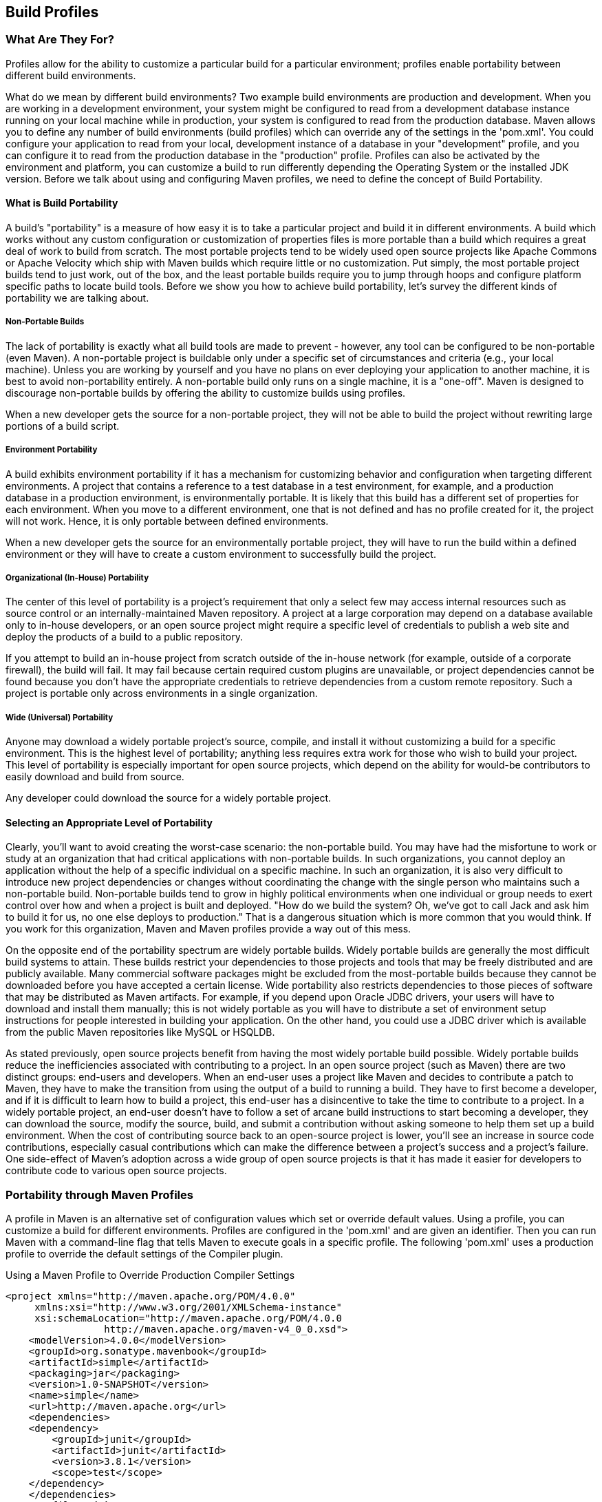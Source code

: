 [[profiles]]
== Build Profiles

[[profiles-sect-what]]
=== What Are They For?

Profiles allow for the ability to customize a particular build for a particular environment; profiles enable portability between different build environments.

What do we mean by different build environments?
Two example build environments are production and development.
When you are working in a development environment, your system might be configured to read from a development database instance running on your local machine while in production, your system is configured to read from the production database.
Maven allows you to define any number of build environments (build profiles) which can override any of the settings in the 'pom.xml'.
You could configure your application to read from your local, development instance of a database in your "development" profile, and you can configure it to read from the production database in the "production" profile.
Profiles can also be activated by the environment and platform, you can customize a build to run differently depending the Operating System or the installed JDK version.
Before we talk about using and configuring Maven profiles, we need to define the concept of Build Portability.

[[profiles-sect-portability]]
==== What is Build Portability

A build's "portability" is a measure of how easy it is to take a particular project and build it in different environments.
A build which works without any custom configuration or customization of properties files is more portable than a build which requires a great deal of work to build from scratch.
The most portable projects tend to be widely used open source projects like Apache Commons or Apache Velocity which ship with Maven builds which require little or no customization.
Put simply, the most portable project builds tend to just work, out of the box, and the least portable builds require you to jump through hoops and configure platform specific paths to locate build tools.
Before we show you how to achieve build portability, let's survey the different kinds of portability we are talking about.

[[profiles-sect-non-portable]]
===== Non-Portable Builds

The lack of portability is exactly what all build tools are made to prevent - however, any tool can be configured to be non-portable (even Maven).
A non-portable project is buildable only under a specific set of circumstances and criteria (e.g., your local machine).
Unless you are working by yourself and you have no plans on ever deploying your application to another machine, it is best to avoid non-portability entirely.
A non-portable build only runs on a single machine, it is a "one-off".
Maven is designed to discourage non-portable builds by offering the ability to customize builds using profiles.

When a new developer gets the source for a non-portable project, they will not be able to build the project without rewriting large portions of a build script.

[[profiles-sect-environment-portability]]
===== Environment Portability

A build exhibits environment portability if it has a mechanism for customizing behavior and configuration when targeting different environments.
A project that contains a reference to a test database in a test environment, for example, and a production database in a production environment, is environmentally portable.
It is likely that this build has a different set of properties for each environment.
When you move to a different environment, one that is not defined and has no profile created for it, the project will not work.
Hence, it is only portable between defined environments.

When a new developer gets the source for an environmentally portable project, they will have to run the build within a defined environment or they will have to create a custom environment to successfully build the project.

[[profiles-sect-org-portability]]
===== Organizational (In-House) Portability

The center of this level of portability is a project's requirement that only a select few may access internal resources such as source control or an internally-maintained Maven repository.
A project at a large corporation may depend on a database available only to in-house developers, or an open source project might require a specific level of credentials to publish a web site and deploy the products of a build to a public repository.

If you attempt to build an in-house project from scratch outside of the in-house network (for example, outside of a corporate firewall), the build will fail.
It may fail because certain required custom plugins are unavailable, or project dependencies cannot be found because you don't have the appropriate credentials to retrieve dependencies from a custom remote repository.
Such a project is portable only across environments in a single organization.

[[profiles-sect-wide-portability]]
===== Wide (Universal) Portability

Anyone may download a widely portable project's source, compile, and install it without customizing a build for a specific environment.
This is the highest level of portability; anything less requires extra work for those who wish to build your project.
This level of portability is especially important for open source projects, which depend on the ability for would-be contributors to easily download and build from source.

Any developer could download the source for a widely portable project.

[[profiles-sect-select-level]]
==== Selecting an Appropriate Level of Portability

Clearly, you'll want to avoid creating the worst-case scenario: the non-portable build.
You may have had the misfortune to work or study at an organization that had critical applications with non-portable builds.
In such organizations, you cannot deploy an application without the help of a specific individual on a specific machine.
In such an organization, it is also very difficult to introduce new project dependencies or changes without coordinating the change with the single person who maintains such a non-portable build.
Non-portable builds tend to grow in highly political environments when one individual or group needs to exert control over how and when a project is built and deployed.
"How do we build the system?
Oh, we've got to call Jack and ask him to build it for us, no one else deploys to production." That is a dangerous situation which is more common that you would think.
If you work for this organization, Maven and Maven profiles provide a way out of this mess.

On the opposite end of the portability spectrum are widely portable builds.
Widely portable builds are generally the most difficult build systems to attain.
These builds restrict your dependencies to those projects and tools that may be freely distributed and are publicly available.
Many commercial software packages might be excluded from the most-portable builds because they cannot be downloaded before you have accepted a certain license.
Wide portability also restricts dependencies to those pieces of software that may be distributed as Maven artifacts.
For example, if you depend upon Oracle JDBC drivers, your users will have to download and install them manually; this is not widely portable as you will have to distribute a set of environment setup instructions for people interested in building your application.
On the other hand, you could use a JDBC driver which is available from the public Maven repositories like MySQL or HSQLDB.

As stated previously, open source projects benefit from having the most widely portable build possible.
Widely portable builds reduce the inefficiencies associated with contributing to a project.
In an open source project (such as Maven) there are two distinct groups:
end-users and developers.
When an end-user uses a project like Maven and decides to contribute a patch to Maven, they have to make the transition from using the output of a build to running a build.
They have to first become a developer, and if it is difficult to learn how to build a project, this end-user has a disincentive to take the time to contribute to a project.
In a widely portable project, an end-user doesn't have to follow a set of arcane build instructions to start becoming a developer, they can download the source, modify the source, build, and submit a contribution without asking someone to help them set up a build environment.
When the cost of contributing source back to an open-source project is lower, you'll see an increase in source code contributions, especially casual contributions which can make the difference between a project's success and a project's failure.
One side-effect of Maven's adoption across a wide group of open source projects is that it has made it easier for developers to contribute code to various open source projects.

[[profiles-sect-maven-profiles]]
=== Portability through Maven Profiles

A profile in Maven is an alternative set of configuration values which set or override default values.
Using a profile, you can customize a build for different environments.
Profiles are configured in the 'pom.xml' and are given an identifier.
Then you can run Maven with a command-line flag that tells Maven to execute goals in a specific profile.
The following 'pom.xml' uses a +production+ profile to override the default settings of the Compiler plugin.

[[ex-profiles-override-prod]]
.Using a Maven Profile to Override Production Compiler Settings
[source,xml]
----
<project xmlns="http://maven.apache.org/POM/4.0.0"
     xmlns:xsi="http://www.w3.org/2001/XMLSchema-instance"
     xsi:schemaLocation="http://maven.apache.org/POM/4.0.0 
                 http://maven.apache.org/maven-v4_0_0.xsd">
    <modelVersion>4.0.0</modelVersion>
    <groupId>org.sonatype.mavenbook</groupId>
    <artifactId>simple</artifactId>
    <packaging>jar</packaging>
    <version>1.0-SNAPSHOT</version>
    <name>simple</name>
    <url>http://maven.apache.org</url>
    <dependencies>
    <dependency>
        <groupId>junit</groupId>
        <artifactId>junit</artifactId>
        <version>3.8.1</version>
        <scope>test</scope>
    </dependency>
    </dependencies>
    <profiles> <1>
        <profile>
        <id>production</id> <2>
            <build> <3>
                <plugins>````
                <plugin>
                    <groupId>org.apache.maven.plugins</groupId>
                    <artifactId>maven-compiler-plugin</artifactId>
                    <configuration>
                    <debug>false</debug> <4>
                        <optimize>true</optimize>
                    </configuration>
                </plugin>
                </plugins>
            </build>
        </profile>
    </profiles>
</project>
----

In this example, we've added a profile named +production+ that overrides the default configuration of the Maven Compiler plugin.
Let's examine the syntax of this profile in detail.

<1> The +profiles+ element is in the 'pom.xml', it contains one or more +profile+ elements.
Since profiles override the default settings in a 'pom.xml', the +profiles+ element is usually listed as the last element in a 'pom.xml'.

<2> Each profile has to have an +id+ element.
This +id+ element contains the name which is used to invoke this profile from the command-line.
A profile is invoked by passing the +-P<profile_id>+ command-line argument to Maven.

<3> A +profile+ element can contain many of the elements which can appear under the +project+ element of a POM XML Document.
In this example, we're overriding the behavior of the Compiler plugin and we have to override the plugin configuration which is normally enclosed in a +build+ and a +plugins+ element.

<4> We're overriding the configuration of the Maven Compiler plugin.
We're making sure that the bytecode produced by the production profile doesn't contain debug information and that the bytecode has gone through the compiler's optimization routines.

To execute +mvn install+ under the +production+ profile, you need to pass the +-Pproduction+ argument on the command-line.
To verify that the +production+ profile overrides the default Compiler plugin configuration, execute Maven with debug output enabled (+-X+) as follows:

----
~/examples/profile $ mvn clean install -Pproduction -X
... (omitting debugging output) ...
[DEBUG] Configuring mojo 'o.a.m.plugins:maven-compiler-plugin:2.0.2:testCompile'
[DEBUG]   (f) basedir = ~\examples\profile
[DEBUG]   (f) buildDirectory = ~\examples\profile\target
...
[DEBUG]   (f) compilerId = javac
[DEBUG]   (f) *debug = false*
[DEBUG]   (f) failOnError = true
[DEBUG]   (f) fork = false
[DEBUG]   (f) *optimize = true*
[DEBUG]   (f) outputDirectory = \
~\svnw\sonatype\examples\profile\target\test-classes
[DEBUG]   (f) outputFileName = simple-1.0-SNAPSHOT
[DEBUG]   (f) showDeprecation = false
[DEBUG]   (f) showWarnings = false
[DEBUG]   (f) staleMillis = 0
[DEBUG]   (f) verbose = false
[DEBUG] -- end configuration --
... (omitting debugging output) ...
----

This excerpt from the debug output of Maven shows the configuration of the Compiler plugin under the production profile.
As shown in the output, +debug+ is set to false and +optimize+ is set to true.

[[profiles-sect-overriding-pom]]
==== Overriding a Project Object Model

While the previous example showed you how to override the default configuration properties of a single Maven plugin, you still don't know exactly what a Maven profile is allowed to override.
The short-answer to that question is that a Maven profile can override almost everything that you would have in a 'pom.xml'.
The Maven POM contains an element under project called +profiles+ containing a project's alternate configurations, and under this element are profile elements which define each profile.
Each profile must have an +id+, and other than that, it can contain almost any of the elements one would expect to see under project.
The following XML document shows all of the elements, a profile is allowed to override.

.Elements Allowed in a Profile
----
<project>
    <profiles>
    <profile>
        <build>
        <defaultGoal>...</defaultGoal>
        <finalName>...</finalName>
        <resources>...</resources>
        <testResources>...</testResources>
        <plugins>...</plugins>
        </build>
        <reporting>...</reporting>
        <modules>...</modules>
        <dependencies>...</dependencies>
        <dependencyManagement>...</dependencyManagement>
        <distributionManagement>...</distributionManagement>
        <repositories>...</repositories>
        <pluginRepositories>...</pluginRepositories>
        <properties>...</properties>
    </profile>
    </profiles>
</project>
----

A profile can override an element shown with ellipses.
A profile can override the final name of a project's artifact in a profile, the dependencies, and the behavior of a project's build via plugin configuration.
A profile can also override the configuration of distribution settings depending on the profile; for example, if you need to publish an artifact to a staging server in a staging profile, you would create a staging profile which overrides the +distributionManagement+ element in a profile.

[[profiles-sect-activation]]
=== Profile Activation

In the previous section we showed you how to create a profile that overrides default behavior for a specific target environment.
In the previous build the default build was designed for development and the +production+ profile exists to provide configuration for a production environment.
What happens when you need to provide customizations based on variables like operating systems or JDK version?
Maven provides a way to "activate" a profile for different environmental parameters, this is called profile activation.

Take the following example, assume that we have a Java library that has a specific feature only available in the Java 6 release: the Scripting Engine as defined in
http://jcp.org/en/jsr/detail?id=223[JSR-223].
You've separated the portion of the library that deals with the scripting library into a separate Maven project, and you want people running Java 5 to be able to build the project without attempting to build the Java 6 specific library extension.
You can do this by using a Maven profile that adds the script extension module to the build only when the build is running within a Java 6 JDK. First, let's take a look at our project's directory layout and how we want developers to build the system.

When someone runs +mvn install+ with a Java 6 JDK, you want the build to include the +simple-script+ project's build, when they are running in Java 5, you would like to skip the +simple-script+ project build.
If you failed to skip the +simple-script+ project build in Java 5, your build would fail because Java 5 does not have the +ScriptEngine+ on the classpath.
Let's take a look at the library project's 'pom.xml':

[[ex-profiles-dyn-inclusion]]
.Dynamic Inclusion of Submodules Using Profile Activation
[source,xml]
----
<project xmlns="http://maven.apache.org/POM/4.0.0"
     xmlns:xsi="http://www.w3.org/2001/XMLSchema-instance"
     xsi:schemaLocation="http://maven.apache.org/POM/4.0.0 
                 http://maven.apache.org/maven-v4_0_0.xsd">
    <modelVersion>4.0.0</modelVersion>
    <groupId>org.sonatype.mavenbook</groupId>
    <artifactId>simple</artifactId>
    <packaging>jar</packaging>
    <version>1.0-SNAPSHOT</version>
    <name>simple</name>
    <url>http://maven.apache.org</url>
    <dependencies>
        <dependency>
            <groupId>junit</groupId>
            <artifactId>junit</artifactId>
            <version>3.8.1</version>
            <scope>test</scope>
        </dependency>
    </dependencies>
    <profiles>
        <profile>
            <id>jdk16</id>
            <activation> <1>
                <jdk>1.6</jdk>
            </activation>
            <modules> <2>
                <module>simple-script</module>
            </modules>
        </profile>
    </profiles>
</project>
----

If you run +mvn install+ under Java 1.6, you will see Maven descending into the 'simple-script' subdirectory to build the +simple-script+ project.
If you are running +mvn install+ in Java 1.5, the build will not try to build the +simple-script+ submodule.
Exploring this activation configuration in more detail:

<1> The +activation+ element lists the conditions for profile activation.
In this example, we've specified that this profile will be activated by Java versions that begin with "1.6".
This would include "1.6.0_03", "1.6.0_02", or any other string that began with "1.6".
Activation parameters are not limited to Java version, for a full list of activation parameters, see
<<profiles-sect-activation-config>>.

<2> In this profile we are adding the module +simple-script+.
Adding this module will cause Maven to look in the 'simple-script/' subdirectory for a 'pom.xml'.

[[profiles-sect-activation-config]]
==== Activation Configuration

Activations can contain one of more selectors including JDK versions, Operating System parameters, files, and properties.
A profile is activated when all activation criteria has been satisfied.
For example, a profile could list an Operating System family of Windows, and a JDK version of 1.4, this profile will only be activated when the build is executed on a Windows machine running Java 1.4. If the profile is active then all elements override the corresponding project-level elements as if the profile were included with the +-P+ command-line argument.
The following example, lists a profile which is activated by a very specific combination of operating system parameters, properties, and a JDK version.

[[ex-profiles-active-params]]
.Profile Activation Parameters: JDK Version, OS Parameters, and Properties
[source,xml]
----
<project>
    ...
    <profiles>
        <profile>
            <id>dev</id>
            <activation>
            <activeByDefault>false</activeByDefault> <1>
                <jdk>1.5</jdk> <2>
                <os>
                    <name>Windows XP</name> <3>
                    <family>Windows</family>
                    <arch>x86</arch>
                    <version>5.1.2600</version>
                </os>
                <property>
                    <name>customProperty</name> <4>
                    <value>BLUE</value>
                </property>
                <file>
                    <exists>file2.properties</exists> <5>
                    <missing>file1.properties</missing>
                </file>
            </activation>
            ...
        </profile>
    </profiles>
</project>
----

This previous example defines a very narrow set of activation parameters.
Let's examine each activation criterion in detail:

<1> The +activeByDefault+ element controls whether this profile is considered active by default.

<2> This profile will only be active for JDK versions that begin with "1.5".
This includes "1.5.0_01", "1.5.1".

<3> This profile targets a very specific version of Windows XP, version 5.1.2600 on a 32-bit platform.
If your project uses the native plugin to build a C program, you might find yourself writing projects for specific platforms.

<4> The +property+ element tells Maven to activate this profile if the property +customProperty+ is set to the value +BLUE+.

<5> The +file+ element allows us to activate a profile based on the presence (or absence) of files.
The +dev+ profile will be activated if a file named 'file2.properties' exists in the base directory of the project.
The +dev+ profile will only be activated if there is no file named 'file1.properties' file in the base directory of the project.

[[profiles-sect-activation-by-absence]]
==== Activation by the Absence of a Property

You can activate a profile based on the value of a property like +environment.type+.
You can activate a +development+ profile if +environment.type+ equals +dev+, or a +production+ profile if +environment.type+ equals +prod+.
You can also activate a profile in the absence of a property.
The following configuration activates a profile if the property +environment.type+ is not present during Maven execution.

.Activating Profiles in the Absence of a Property
[source,xml]
----
<project>
    ...
    <profiles>
        <profile>
            <id>development</id>
            <activation>
            <property>
                <name>!environment.type</name>
            </property>
            </activation>
        </profile>
    </profiles>
</project>
----

Note the exclamation point prefixing the property name.
The exclamation point is often referred to as the "bang" character and signifies "not".
This profile is activated when no '+++${environment.type}+++' property is set.

[[profiles-sect-listing-active-profiles]]
=== Listing Active Profiles

Maven profiles can be defined in either 'pom.xml', 'profiles.xml', '~/.m2/settings.xml', or '+++${M2_HOME}/conf/settings.xml+++'.
With these four levels, there's no good way of keeping track of profiles available to a particular project without remembering which profiles are defined in these four files.
To make it easier to keep track of which profiles are available, and where they have been defined, the Maven Help plugin defines a goal, +active-profiles+, which lists all the active profiles and where they have been defined.
You can run the +active-profiles+ goal, as follows:

----
$ mvn help:active-profiles
Active Profiles for Project 'My Project':

The following profiles are active:

- my-settings-profile (source: settings.xml)
- my-external-profile (source: profiles.xml)
- my-internal-profile (source: pom.xml)
----

[[profiles-sect-tips-tricks]]
=== Tips and Tricks

Profiles can encourage build portability.
If your build needs subtle customizations to work on different platforms or if you need your build to produce different results for different target platforms, project profiles increase build portability.
Settings profiles generally decrease build portability by adding extra-project information that must be communicated from developer to developer.
The following sections provide some guidelines and some ideas for applying Maven profiles to your project.

[[profiles-sect-common-envs]]
==== Common Environments

One of the core motivations for Maven project profiles was to provide for environment-specific configuration settings.
In a development environment, you might want to produce bytecode with debug information and you might want to configure your system to use a development database instance.
In a production environment you might want to produce a signed JAR and configure the system to use a production database.
In this chapter, we defined a number of environments with identifiers like +dev+ and +prod+.
A simpler way to do this would be to define profiles that are activated by environment properties and to use these common environment properties across all of your projects.

For example, if every project had a +development+ profile activated by a property named +environment.type+ having a value of +dev+, and if those same projects had a +production+ profile activated by a property named +environment.type+ having a value of +prod+, you could simply pass in the appropriate property value on the command-line to ensure that your builds target the correct environment.
You can then use this property to activate profiles defined in a project's 'pom.xml' as follows.
Let's take a look at how a project's 'pom.xml' would define a profile activated by +environment.type+ having the value +dev+.

[[ex-profile-envtype-pom]]
.Project Profile Activated by setting environment.type to 'dev'
[source,xml]
----
<project>
    ...
    <profiles>
        <profile>
            <id>development</id>
            <activation>
                <activeByDefault>true</activeByDefault>
                <property>
                    <name>environment.type</name>
                    <value>dev</value>
                </property>
            </activation>
            <properties>
                <database.driverClassName>com.mysql.jdbc.Driver</database.driverClassName>
                <database.url>
                    jdbc:mysql://localhost:3306/app_dev
                </database.url>
                <database.user>development_user</database.user>
                <database.password>development_password</database.password>
            </properties>
        </profile>

        <profile>
            <id>production</id>
            <activation>
                <property>
                    <name>environment.type</name>
                    <value>prod</value>
                </property>
            </activation>
            <properties>
                <database.driverClassName>com.mysql.jdbc.Driver</database.driverClassName>
                <database.url>jdbc:mysql://master01:3306,slave01:3306/app_prod</database.url>
                <database.user>prod_user</database.user>
            </properties>
        </profile>
    </profiles>
</project>
----

This project defines some properties like +database.url+ and +database.user+ which might be used to configure another Maven plugin configured in the 'pom.xml'.
There are plugins available that can manipulate the database, run SQL, and plugins like the Maven Hibernate3 plugin which can generate annotated model objects for use in persistence frameworks.
A few of these plugins, can be configured in a 'pom.xml' using these properties.
These properties could also be used to filter resources.
If we needed to target the development environment, we would just run the following command:

----
~/examples/profiles $ mvn install
----

Because the development profile is active by default, and because there are no other profiles activated, running +mvn help:active-profiles+ will show that the development profile is active.
Now, the activeByDefault option will only work if no other profiles are active.
If you wanted to be sure that the development profile would be active for a given build, you could explicitly pass in the environment.type variable as follows:

----
~/examples/profiles $ mvn install -Denvironment.type=dev
----

Alternatively, if we need to activate the production profile, we could always run Maven with:

----
~/examples/profiles $ mvn install -Denvironment.type=prod
----

To test which profiles are active for a given build, use +mvn help:active-profiles+.

[[profiles-sect-protecting-secrets]]
==== Protecting Secrets

This best practice builds upon the previous section.
In
<<ex-profile-envtype-pom>>, the production profile does not contain the +database.password+ property.
I've done this on purpose to illustrate the concept of putting secrets in you user-specific 'settings.xml'.
If you were developing an application at a large organization which values security, it is likely that the majority of the development group will not know the password to the production database.
In an organization that draws a bold line between the development group and the operations group, this will be the norm.
Developers may have access to a development and a staging environment, but they might not have (or want to have) access to the production database.
There are a number of reasons why this makes sense, particularly if an organization is dealing with extremely sensitive financial, intelligence, or medical information.
In this scenario, the production environment build may only be carried out by a lead developer or by a member of the production operations group.
When they run this build using the +prod+ +environment.type+, they will need to define this variable in their 'settings.xml' as follows:

.Storing Secrets in a User-specific Settings Profile
[source,xml]
----
<settings>
    <profiles>
    <profile>
        <activeByDefault>true</activeByDefault>
        <properties>
        <environment.type>prod</environment.type>
        <database.password>m1ss10nimp0ss1bl3</database.password>
        </properties>
    </profile>
    </profiles>
</settings>
----

This user has defined a default profile which sets the +environment.type+ to +prod+ and which also sets the production password.
When the project is executed, the production profile is activated by the +environment.type+ property and the +database.password+ property is populated.
This way, you can put all of the production-specific configuration into a project's 'pom.xml' and leave out only the single secret necessary to access the production database.

NOTE: Secrets usually conflict with wide portability, but this makes sense.
You wouldn't want to share your secrets openly.

[[profiles-sect-platform-classifier]]
==== Platform Classifiers

Let's assume that you have a library or a project that produces platform-specific customizations.
Even though Java is platform-neutral, there are times when you might need to write some code that invokes platform-specific native code.
Another possibility is that you've written some C code which is compiled by the Maven Native plugin and you want to produce a qualified artifact depending on the build platform.
You can set a classifier with the Maven Assembly plugin or with the Maven Jar plugin.
The following 'pom.xml' produces a qualified artifact using profiles which are activated by Operating System parameters.
For more information about the Maven Assembly plugin, see <<assemblies>>.

.Qualifying Artifacts with Platform Activated Project Profiles
[source,xml]
----
<project>
    ...
    <profiles>
        <profile>
            <id>windows</id>
            <activation>
            <os>
                <family>windows</family>
            </os>
            </activation>
            <build>
            <plugins>
                <plugin>
                <artifactId>maven-jar-plugin</artifactId>
                <configuration>
                    <classifier>win</classifier>
                </configuration>
                </plugin>
            </plugins>
            </build>
        </profile>
        <profile>
            <id>linux</id>
            <activation>
            <os>
                <family>unix</family>
            </os>
            </activation>
            <build>
            <plugins>
                <plugin>
                <artifactId>maven-jar-plugin</artifactId>
                <configuration>
                    <classifier>linux</classifier>
                </configuration>
                </plugin>
            </plugins>
            </build>
        </profile>
    </profiles>
</project>
----

If the Operating System is in the Windows family, this 'pom.xml' qualifies the JAR artifact with "-win".
If the Operating System is in the Unix family, the artifact is qualified with "-linux".
This 'pom.xml' successfully adds the qualifiers to the artifacts, but it is more verbose than it need to be due to the redundant configuration of the Maven Jar plugin in both profiles.
This example could be rewritten to use variable substitution to minimize redundancy as follows:

.Qualifying Artifacts with Platform Activated Project Profiles and Variable Substitution
[source,xml]
----
<project>
    ...
    <build>
        <plugins>
            <plugin>
            <artifactId>maven-jar-plugin</artifactId>
            <configuration>
                <classifier>${envClassifier}</classifier>
            </configuration>
            </plugin>
        </plugins>
    </build>
    ...
    <profiles>
        <profile>
            <id>windows</id>
            <activation>
            <os>
                <family>windows</family>
            </os>
            </activation>
            <properties>
            <envClassifier>win</envClassifier>
            </properties>
        </profile>
        <profile>
            <id>linux</id>
            <activation>
            <os>
                <family>unix</family>
            </os>
            </activation>
            <properties>
            <envClassifier>linux</envClassifier>
            </properties>
        </profile>
    </profiles>
</project>
----

In this 'pom.xml', each profile doesn't need to include a +build+ element to configure the Jar plugin.
Instead, each profile is activated by the Operating System family and sets the +envClassifier+ property to either +win+ or +linux+.
This +envClassifier+ is then referenced in the default 'pom.xml' +build+ element to add a classifier to the project's JAR artifact.
The JAR artifact will be named '+++${finalName}-${envClassifier}.jar+++' and included as a dependency using the following dependency syntax:

.Depending on a Qualified Artifact
[source,xml]
----
<dependency>
    <groupId>com.mycompany</groupId>
    <artifactId>my-project</artifactId>
    <version>1.0</version>
    <classifier>linux</classifier>
</dependency>
----

[[profiles-sect-summary]]
=== Summary

When used judiciously, profiles can make it very easy to customize a build for different platforms.
If something in your build needs to define a platform-specific path for something like an application server, you can put these configuration points in a profile which is activated by an operating system parameter.
If you have a project which needs to produce different artifacts for different environments, you can customize the build behavior for different environments and platforms via profile-specific plugin behavior.
Using profiles, builds can become portable, there is no need to rewrite your build logic to support a new environment, just override the configuration that needs to change and share the configuration points which can be shared.
